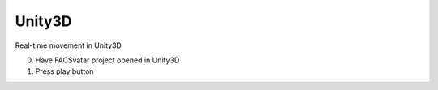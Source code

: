 Unity3D
=======

Real-time movement in Unity3D

0. Have FACSvatar project opened in Unity3D
1. Press play button
